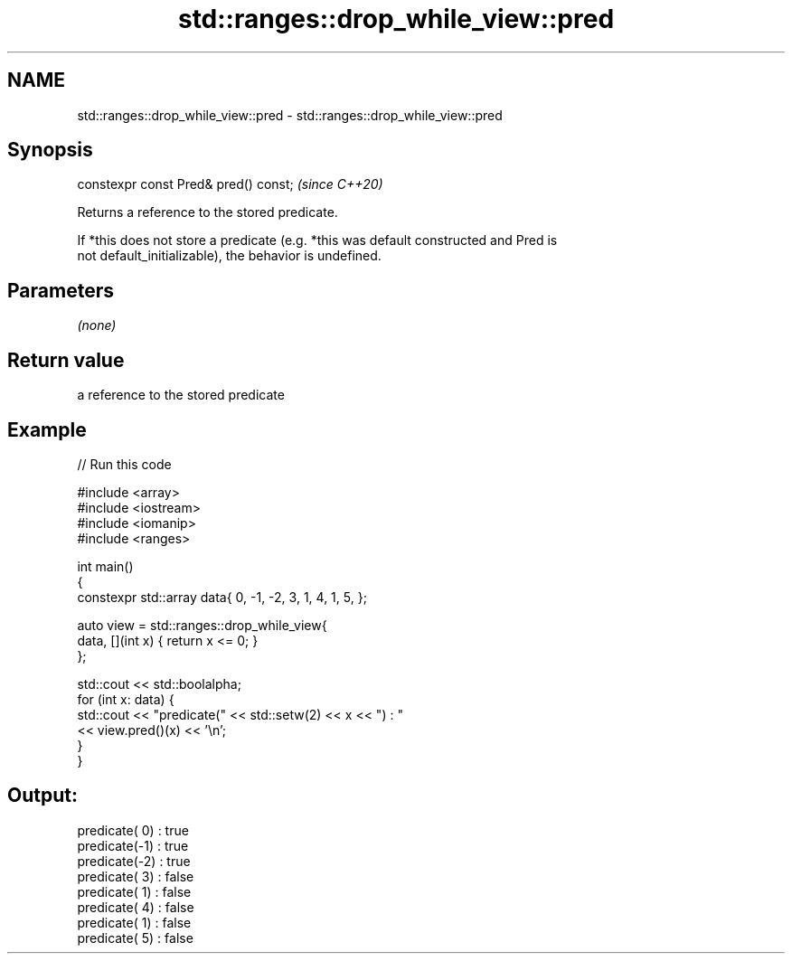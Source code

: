 .TH std::ranges::drop_while_view::pred 3 "2021.11.17" "http://cppreference.com" "C++ Standard Libary"
.SH NAME
std::ranges::drop_while_view::pred \- std::ranges::drop_while_view::pred

.SH Synopsis
   constexpr const Pred& pred() const;  \fI(since C++20)\fP

   Returns a reference to the stored predicate.

   If *this does not store a predicate (e.g. *this was default constructed and Pred is
   not default_initializable), the behavior is undefined.

.SH Parameters

   \fI(none)\fP

.SH Return value

   a reference to the stored predicate

.SH Example


// Run this code

 #include <array>
 #include <iostream>
 #include <iomanip>
 #include <ranges>

 int main()
 {
     constexpr std::array data{ 0, -1, -2, 3, 1, 4, 1, 5, };

     auto view = std::ranges::drop_while_view{
         data, [](int x) { return x <= 0; }
     };

     std::cout << std::boolalpha;
     for (int x: data) {
         std::cout << "predicate(" << std::setw(2) << x << ") : "
                   << view.pred()(x) << '\\n';
     }
 }

.SH Output:

 predicate( 0) : true
 predicate(-1) : true
 predicate(-2) : true
 predicate( 3) : false
 predicate( 1) : false
 predicate( 4) : false
 predicate( 1) : false
 predicate( 5) : false
